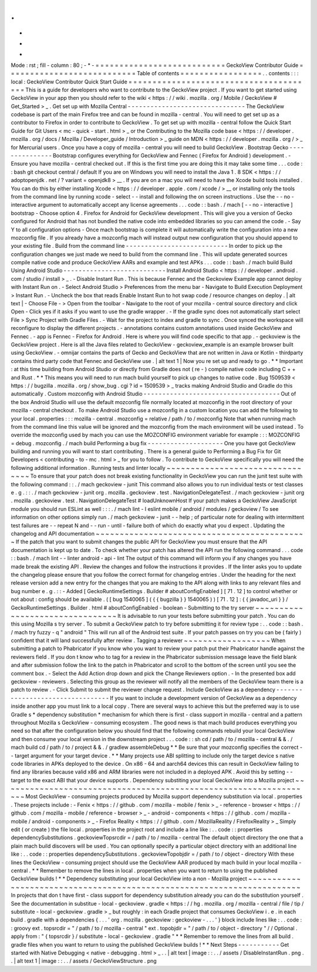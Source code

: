 .
.
-
*
-
Mode
:
rst
;
fill
-
column
:
80
;
-
*
-
=
=
=
=
=
=
=
=
=
=
=
=
=
=
=
=
=
=
=
=
=
=
=
=
=
=
=
GeckoView
Contributor
Guide
=
=
=
=
=
=
=
=
=
=
=
=
=
=
=
=
=
=
=
=
=
=
=
=
=
=
=
Table
of
contents
=
=
=
=
=
=
=
=
=
=
=
=
=
=
=
=
=
.
.
contents
:
:
:
local
:
GeckoView
Contributor
Quick
Start
Guide
=
=
=
=
=
=
=
=
=
=
=
=
=
=
=
=
=
=
=
=
=
=
=
=
=
=
=
=
=
=
=
=
=
=
=
=
=
=
=
This
is
a
guide
for
developers
who
want
to
contribute
to
the
GeckoView
project
.
If
you
want
to
get
started
using
GeckoView
in
your
app
then
you
should
refer
to
the
wiki
<
https
:
/
/
wiki
.
mozilla
.
org
/
Mobile
/
GeckoView
#
Get_Started
>
_
.
Get
set
up
with
Mozilla
Central
-
-
-
-
-
-
-
-
-
-
-
-
-
-
-
-
-
-
-
-
-
-
-
-
-
-
-
-
-
-
-
The
GeckoView
codebase
is
part
of
the
main
Firefox
tree
and
can
be
found
in
mozilla
-
central
.
You
will
need
to
get
set
up
as
a
contributor
to
Firefox
in
order
to
contribute
to
GeckoView
.
To
get
set
up
with
mozilla
-
central
follow
the
Quick
Start
Guide
for
Git
Users
<
mc
-
quick
-
start
.
html
>
_
or
the
Contributing
to
the
Mozilla
code
base
<
https
:
/
/
developer
.
mozilla
.
org
/
docs
/
Mozilla
/
Developer_guide
/
Introduction
>
_
guide
on
MDN
<
https
:
/
/
developer
.
mozilla
.
org
/
>
_
for
Mercurial
users
.
Once
you
have
a
copy
of
mozilla
-
central
you
will
need
to
build
GeckoView
.
Bootstrap
Gecko
-
-
-
-
-
-
-
-
-
-
-
-
-
-
-
Bootstrap
configures
everything
for
GeckoView
and
Fennec
(
Firefox
for
Android
)
development
.
-
Ensure
you
have
mozilla
-
central
checked
out
.
If
this
is
the
first
time
you
are
doing
this
it
may
take
some
time
.
.
.
code
:
:
bash
git
checkout
central
/
default
If
you
are
on
Windows
you
will
need
to
install
the
Java
1
.
8
SDK
<
https
:
/
/
adoptopenjdk
.
net
/
?
variant
=
openjdk8
>
__
.
If
you
are
on
a
mac
you
will
need
to
have
the
Xcode
build
tools
installed
.
You
can
do
this
by
either
installing
Xcode
<
https
:
/
/
developer
.
apple
.
com
/
xcode
/
>
__
or
installing
only
the
tools
from
the
command
line
by
running
xcode
-
select
-
-
install
and
following
the
on
screen
instructions
.
Use
the
-
-
no
-
interactive
argument
to
automatically
accept
any
license
agreements
.
.
.
code
:
:
bash
.
/
mach
[
-
-
no
-
interactive
]
bootstrap
-
Choose
option
\
4
.
Firefox
for
Android
\
for
GeckoView
development
.
This
will
give
you
a
version
of
Gecko
configured
for
Android
that
has
not
bundled
the
native
code
into
embedded
libraries
so
you
can
amend
the
code
.
-
Say
Y
to
all
configuration
options
-
Once
mach
bootstrap
is
complete
it
will
automatically
write
the
configuration
into
a
new
mozconfig
file
.
If
you
already
have
a
mozconfig
mach
will
instead
output
new
configuration
that
you
should
append
to
your
existing
file
.
Build
from
the
command
line
-
-
-
-
-
-
-
-
-
-
-
-
-
-
-
-
-
-
-
-
-
-
-
-
-
-
-
In
order
to
pick
up
the
configuration
changes
we
just
made
we
need
to
build
from
the
command
line
.
This
will
update
generated
sources
compile
native
code
and
produce
GeckoView
AARs
and
example
and
test
APKs
.
.
.
code
:
:
bash
.
/
mach
build
Build
Using
Android
Studio
-
-
-
-
-
-
-
-
-
-
-
-
-
-
-
-
-
-
-
-
-
-
-
-
-
-
-
Install
Android
Studio
<
https
:
/
/
developer
.
android
.
com
/
studio
/
install
>
_
.
-
Disable
Instant
Run
.
This
is
because
Fennec
and
the
Geckoview
Example
app
cannot
deploy
with
Instant
Run
on
.
-
Select
Android
Studio
>
Preferences
from
the
menu
bar
-
Navigate
to
Build
Execution
Deployment
>
Instant
Run
.
-
Uncheck
the
box
that
reads
Enable
Instant
Run
to
hot
swap
code
/
resource
changes
on
deploy
.
|
alt
text
|
-
Choose
File
-
>
Open
from
the
toolbar
-
Navigate
to
the
root
of
your
mozilla
-
central
source
directory
and
click
Open
-
Click
yes
if
it
asks
if
you
want
to
use
the
gradle
wrapper
.
-
If
the
gradle
sync
does
not
automatically
start
select
File
>
Sync
Project
with
Gradle
Files
.
-
Wait
for
the
project
to
index
and
gradle
to
sync
.
Once
synced
the
workspace
will
reconfigure
to
display
the
different
projects
.
-
annotations
contains
custom
annotations
used
inside
GeckoView
and
Fennec
.
-
app
is
Fennec
-
Firefox
for
Android
.
Here
is
where
you
will
find
code
specific
to
that
app
.
-
geckoview
is
the
GeckoView
project
.
Here
is
all
the
Java
files
related
to
GeckoView
-
geckoview_example
is
an
example
browser
built
using
GeckoView
.
-
omnijar
contains
the
parts
of
Gecko
and
GeckoView
that
are
not
written
in
Java
or
Kotlin
-
thirdparty
contains
third
party
code
that
Fennec
and
GeckoView
use
.
|
alt
text
1
|
Now
you
re
set
up
and
ready
to
go
.
*
*
Important
:
at
this
time
building
from
Android
Studio
or
directly
from
Gradle
does
not
(
re
-
)
compile
native
code
including
C
+
+
and
Rust
.
*
*
This
means
you
will
need
to
run
mach
build
yourself
to
pick
up
changes
to
native
code
.
Bug
1509539
<
https
:
/
/
bugzilla
.
mozilla
.
org
/
show_bug
.
cgi
?
id
=
1509539
>
_
tracks
making
Android
Studio
and
Gradle
do
this
automatically
.
Custom
mozconfig
with
Android
Studio
-
-
-
-
-
-
-
-
-
-
-
-
-
-
-
-
-
-
-
-
-
-
-
-
-
-
-
-
-
-
-
-
-
-
-
-
Out
of
the
box
Android
Studio
will
use
the
default
mozconfig
file
normally
located
at
mozconfig
in
the
root
directory
of
your
mozilla
-
central
checkout
.
To
make
Android
Studio
use
a
mozconfig
in
a
custom
location
you
can
add
the
following
to
your
local
.
properties
:
:
:
mozilla
-
central
.
mozconfig
=
relative
/
path
/
to
/
mozconfig
Note
that
when
running
mach
from
the
command
line
this
value
will
be
ignored
and
the
mozconfig
from
the
mach
environment
will
be
used
instead
.
To
override
the
mozconfig
used
by
mach
you
can
use
the
MOZCONFIG
environment
variable
for
example
:
:
:
MOZCONFIG
=
debug
.
mozconfig
.
/
mach
build
Performing
a
bug
fix
-
-
-
-
-
-
-
-
-
-
-
-
-
-
-
-
-
-
-
-
One
you
have
got
GeckoView
building
and
running
you
will
want
to
start
contributing
.
There
is
a
general
guide
to
Performing
a
Bug
Fix
for
Git
Developers
<
contributing
-
to
-
mc
.
html
>
_
for
you
to
follow
.
To
contribute
to
GeckoView
specifically
you
will
need
the
following
additional
information
.
Running
tests
and
linter
locally
~
~
~
~
~
~
~
~
~
~
~
~
~
~
~
~
~
~
~
~
~
~
~
~
~
~
~
~
~
~
~
~
To
ensure
that
your
patch
does
not
break
existing
functionality
in
GeckoView
you
can
run
the
junit
test
suite
with
the
following
command
:
:
.
/
mach
geckoview
-
junit
This
command
also
allows
you
to
run
individual
tests
or
test
classes
e
.
g
.
:
:
.
/
mach
geckoview
-
junit
org
.
mozilla
.
geckoview
.
test
.
NavigationDelegateTest
.
/
mach
geckoview
-
junit
org
.
mozilla
.
geckoview
.
test
.
NavigationDelegateTest
#
loadUnknownHost
If
your
patch
makes
a
GeckoView
JavaScript
module
you
should
run
ESLint
as
well
:
:
:
.
/
mach
lint
-
l
eslint
mobile
/
android
/
modules
/
geckoview
/
To
see
information
on
other
options
simply
run
.
/
mach
geckoview
-
junit
-
-
help
;
of
particular
note
for
dealing
with
intermittent
test
failures
are
-
-
repeat
N
and
-
-
run
-
until
-
failure
both
of
which
do
exactly
what
you
d
expect
.
Updating
the
changelog
and
API
documentation
~
~
~
~
~
~
~
~
~
~
~
~
~
~
~
~
~
~
~
~
~
~
~
~
~
~
~
~
~
~
~
~
~
~
~
~
~
~
~
~
~
~
~
~
If
the
patch
that
you
want
to
submit
changes
the
public
API
for
GeckoView
you
must
ensure
that
the
API
documentation
is
kept
up
to
date
.
To
check
whether
your
patch
has
altered
the
API
run
the
following
command
.
.
.
code
:
:
bash
.
/
mach
lint
-
-
linter
android
-
api
-
lint
The
output
of
this
command
will
inform
you
if
any
changes
you
have
made
break
the
existing
API
.
Review
the
changes
and
follow
the
instructions
it
provides
.
If
the
linter
asks
you
to
update
the
changelog
please
ensure
that
you
follow
the
correct
format
for
changelog
entries
.
Under
the
heading
for
the
next
release
version
add
a
new
entry
for
the
changes
that
you
are
making
to
the
API
along
with
links
to
any
relevant
files
and
bug
number
e
.
g
.
:
:
-
Added
[
GeckoRuntimeSettings
.
Builder
#
aboutConfigEnabled
]
[
71
.
12
]
to
control
whether
or
not
about
:
config
should
be
available
.
(
[
bug
1540065
]
(
{
{
bugzilla
}
}
1540065
)
)
[
71
.
12
]
:
{
{
javadoc_uri
}
}
/
GeckoRuntimeSettings
.
Builder
.
html
#
aboutConfigEnabled
-
boolean
-
Submitting
to
the
try
server
~
~
~
~
~
~
~
~
~
~
~
~
~
~
~
~
~
~
~
~
~
~
~
~
~
~
~
~
~
~
~
~
It
is
advisable
to
run
your
tests
before
submitting
your
patch
.
You
can
do
this
using
Mozilla
s
try
server
.
To
submit
a
GeckoView
patch
to
try
before
submitting
it
for
review
type
:
.
.
code
:
:
bash
.
/
mach
try
fuzzy
-
q
"
android
"
This
will
run
all
of
the
Android
test
suite
.
If
your
patch
passes
on
try
you
can
be
(
fairly
)
confident
that
it
will
land
successfully
after
review
.
Tagging
a
reviewer
~
~
~
~
~
~
~
~
~
~
~
~
~
~
~
~
~
~
When
submitting
a
patch
to
Phabricator
if
you
know
who
you
want
to
review
your
patch
put
their
Phabricator
handle
against
the
reviewers
field
.
If
you
don
t
know
who
to
tag
for
a
review
in
the
Phabricator
submission
message
leave
the
field
blank
and
after
submission
follow
the
link
to
the
patch
in
Phabricator
and
scroll
to
the
bottom
of
the
screen
until
you
see
the
comment
box
.
-
Select
the
Add
Action
drop
down
and
pick
the
Change
Reviewers
option
.
-
In
the
presented
box
add
geckoview
-
reviewers
.
Selecting
this
group
as
the
reviewer
will
notify
all
the
members
of
the
GeckoView
team
there
is
a
patch
to
review
.
-
Click
Submit
to
submit
the
reviewer
change
request
.
Include
GeckoView
as
a
dependency
-
-
-
-
-
-
-
-
-
-
-
-
-
-
-
-
-
-
-
-
-
-
-
-
-
-
-
-
-
-
-
-
-
If
you
want
to
include
a
development
version
of
GeckoView
as
a
dependency
inside
another
app
you
must
link
to
a
local
copy
.
There
are
several
ways
to
achieve
this
but
the
preferred
way
is
to
use
Gradle
s
*
dependency
substitution
*
mechanism
for
which
there
is
first
-
class
support
in
mozilla
-
central
and
a
pattern
throughout
Mozilla
s
GeckoView
-
consuming
ecosystem
.
The
good
news
is
that
mach
build
produces
everything
you
need
so
that
after
the
configuration
below
you
should
find
that
the
following
commands
rebuild
your
local
GeckoView
and
then
consume
your
local
version
in
the
downstream
project
.
.
.
code
:
:
sh
cd
/
path
/
to
/
mozilla
-
central
&
&
.
/
mach
build
cd
/
path
/
to
/
project
&
&
.
/
gradlew
assembleDebug
*
*
Be
sure
that
your
mozconfig
specifies
the
correct
-
-
target
argument
for
your
target
device
.
*
*
Many
projects
use
ABI
splitting
to
include
only
the
target
device
s
native
code
libraries
in
APKs
deployed
to
the
device
.
On
x86
-
64
and
aarch64
devices
this
can
result
in
GeckoView
failing
to
find
any
libraries
because
valid
x86
and
ARM
libraries
were
not
included
in
a
deployed
APK
.
Avoid
this
by
setting
-
-
target
to
the
exact
ABI
that
your
device
supports
.
Dependency
substiting
your
local
GeckoView
into
a
Mozilla
project
~
~
~
~
~
~
~
~
~
~
~
~
~
~
~
~
~
~
~
~
~
~
~
~
~
~
~
~
~
~
~
~
~
~
~
~
~
~
~
~
~
~
~
~
~
~
~
~
~
~
~
~
~
~
~
~
~
~
~
~
~
~
~
~
~
Most
GeckoView
-
consuming
projects
produced
by
Mozilla
support
dependency
substitution
via
local
.
properties
.
These
projects
include
:
-
Fenix
<
https
:
/
/
github
.
com
/
mozilla
-
mobile
/
fenix
>
_
-
reference
-
browser
<
https
:
/
/
github
.
com
/
mozilla
-
mobile
/
reference
-
browser
>
_
-
android
-
components
<
https
:
/
/
github
.
com
/
mozilla
-
mobile
/
android
-
components
>
_
-
Firefox
Reality
<
https
:
/
/
github
.
com
/
MozillaReality
/
FirefoxReality
>
_
Simply
edit
(
or
create
)
the
file
local
.
properties
in
the
project
root
and
include
a
line
like
:
.
.
code
:
:
properties
dependencySubstitutions
.
geckoviewTopsrcdir
=
/
path
/
to
/
mozilla
-
central
The
default
object
directory
the
one
that
a
plain
mach
build
discovers
will
be
used
.
You
can
optionally
specify
a
particular
object
directory
with
an
additional
line
like
:
.
.
code
:
:
properties
dependencySubstitutions
.
geckoviewTopobjdir
=
/
path
/
to
/
object
-
directory
With
these
lines
the
GeckoView
-
consuming
project
should
use
the
GeckoView
AAR
produced
by
mach
build
in
your
local
mozilla
-
central
.
*
*
Remember
to
remove
the
lines
in
local
.
properties
when
you
want
to
return
to
using
the
published
GeckoView
builds
!
*
*
Dependency
substituting
your
local
GeckoView
into
a
non
-
Mozilla
project
~
~
~
~
~
~
~
~
~
~
~
~
~
~
~
~
~
~
~
~
~
~
~
~
~
~
~
~
~
~
~
~
~
~
~
~
~
~
~
~
~
~
~
~
~
~
~
~
~
~
~
~
~
~
~
~
~
~
~
~
~
~
~
~
~
~
~
~
~
~
~
In
projects
that
don
t
have
first
-
class
support
for
dependency
substitution
already
you
can
do
the
substitution
yourself
.
See
the
documentation
in
substitue
-
local
-
geckoview
.
gradle
<
https
:
/
/
hg
.
mozilla
.
org
/
mozilla
-
central
/
file
/
tip
/
substitute
-
local
-
geckoview
.
gradle
>
_
but
roughly
:
in
each
Gradle
project
that
consumes
GeckoView
i
.
e
.
in
each
build
.
gradle
with
a
dependencies
{
.
.
.
'
org
.
mozilla
.
geckoview
:
geckoview
-
.
.
.
'
}
block
include
lines
like
:
.
.
code
:
:
groovy
ext
.
topsrcdir
=
"
/
path
/
to
/
mozilla
-
central
"
ext
.
topobjdir
=
"
/
path
/
to
/
object
-
directory
"
/
/
Optional
.
apply
from
:
"
{
topsrcdir
}
/
substitute
-
local
-
geckoview
.
gradle
"
*
*
Remember
to
remove
the
lines
from
all
build
.
gradle
files
when
you
want
to
return
to
using
the
published
GeckoView
builds
!
*
*
Next
Steps
-
-
-
-
-
-
-
-
-
-
-
Get
started
with
Native
Debugging
<
native
-
debugging
.
html
>
_
.
.
|
alt
text
|
image
:
:
.
.
/
assets
/
DisableInstantRun
.
png
.
.
|
alt
text
1
|
image
:
:
.
.
/
assets
/
GeckoViewStructure
.
png

